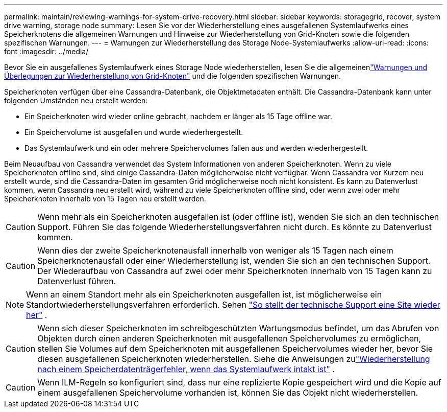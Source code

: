 ---
permalink: maintain/reviewing-warnings-for-system-drive-recovery.html 
sidebar: sidebar 
keywords: storagegrid, recover, system drive warning, storage node 
summary: Lesen Sie vor der Wiederherstellung eines ausgefallenen Systemlaufwerks eines Speicherknotens die allgemeinen Warnungen und Hinweise zur Wiederherstellung von Grid-Knoten sowie die folgenden spezifischen Warnungen. 
---
= Warnungen zur Wiederherstellung des Storage Node-Systemlaufwerks
:allow-uri-read: 
:icons: font
:imagesdir: ../media/


[role="lead"]
Bevor Sie ein ausgefallenes Systemlaufwerk eines Storage Node wiederherstellen, lesen Sie die allgemeinenlink:warnings-and-considerations-for-grid-node-recovery.html["Warnungen und Überlegungen zur Wiederherstellung von Grid-Knoten"] und die folgenden spezifischen Warnungen.

Speicherknoten verfügen über eine Cassandra-Datenbank, die Objektmetadaten enthält. Die Cassandra-Datenbank kann unter folgenden Umständen neu erstellt werden:

* Ein Speicherknoten wird wieder online gebracht, nachdem er länger als 15 Tage offline war.
* Ein Speichervolume ist ausgefallen und wurde wiederhergestellt.
* Das Systemlaufwerk und ein oder mehrere Speichervolumes fallen aus und werden wiederhergestellt.


Beim Neuaufbau von Cassandra verwendet das System Informationen von anderen Speicherknoten. Wenn zu viele Speicherknoten offline sind, sind einige Cassandra-Daten möglicherweise nicht verfügbar. Wenn Cassandra vor Kurzem neu erstellt wurde, sind die Cassandra-Daten im gesamten Grid möglicherweise noch nicht konsistent.  Es kann zu Datenverlust kommen, wenn Cassandra neu erstellt wird, während zu viele Speicherknoten offline sind, oder wenn zwei oder mehr Speicherknoten innerhalb von 15 Tagen neu erstellt werden.


CAUTION: Wenn mehr als ein Speicherknoten ausgefallen ist (oder offline ist), wenden Sie sich an den technischen Support. Führen Sie das folgende Wiederherstellungsverfahren nicht durch. Es könnte zu Datenverlust kommen.


CAUTION: Wenn dies der zweite Speicherknotenausfall innerhalb von weniger als 15 Tagen nach einem Speicherknotenausfall oder einer Wiederherstellung ist, wenden Sie sich an den technischen Support.  Der Wiederaufbau von Cassandra auf zwei oder mehr Speicherknoten innerhalb von 15 Tagen kann zu Datenverlust führen.


NOTE: Wenn an einem Standort mehr als ein Speicherknoten ausgefallen ist, ist möglicherweise ein Standortwiederherstellungsverfahren erforderlich. Sehen link:how-site-recovery-is-performed-by-technical-support.html["So stellt der technische Support eine Site wieder her"] .


CAUTION: Wenn sich dieser Speicherknoten im schreibgeschützten Wartungsmodus befindet, um das Abrufen von Objekten durch einen anderen Speicherknoten mit ausgefallenen Speichervolumes zu ermöglichen, stellen Sie Volumes auf dem Speicherknoten mit ausgefallenen Speichervolumes wieder her, bevor Sie diesen ausgefallenen Speicherknoten wiederherstellen. Siehe die Anweisungen zulink:recovering-from-storage-volume-failure-where-system-drive-is-intact.html["Wiederherstellung nach einem Speicherdatenträgerfehler, wenn das Systemlaufwerk intakt ist"] .


CAUTION: Wenn ILM-Regeln so konfiguriert sind, dass nur eine replizierte Kopie gespeichert wird und die Kopie auf einem ausgefallenen Speichervolume vorhanden ist, können Sie das Objekt nicht wiederherstellen.
